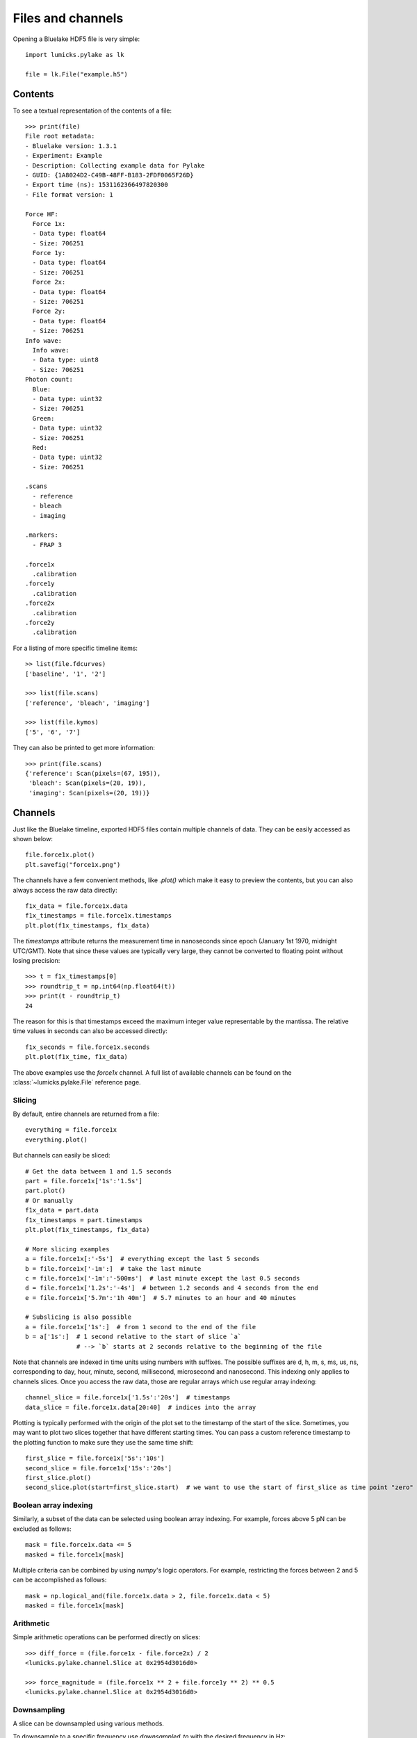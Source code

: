 Files and channels
==================

.. only:: html

    :nbexport:`Download this page as a Jupyter notebook <self>`

Opening a Bluelake HDF5 file is very simple::

    import lumicks.pylake as lk

    file = lk.File("example.h5")

Contents
--------

To see a textual representation of the contents of a file::

    >>> print(file)
    File root metadata:
    - Bluelake version: 1.3.1
    - Experiment: Example
    - Description: Collecting example data for Pylake
    - GUID: {1A8024D2-C49B-48FF-B183-2FDF0065F26D}
    - Export time (ns): 1531162366497820300
    - File format version: 1

    Force HF:
      Force 1x:
      - Data type: float64
      - Size: 706251
      Force 1y:
      - Data type: float64
      - Size: 706251
      Force 2x:
      - Data type: float64
      - Size: 706251
      Force 2y:
      - Data type: float64
      - Size: 706251
    Info wave:
      Info wave:
      - Data type: uint8
      - Size: 706251
    Photon count:
      Blue:
      - Data type: uint32
      - Size: 706251
      Green:
      - Data type: uint32
      - Size: 706251
      Red:
      - Data type: uint32
      - Size: 706251

    .scans
      - reference
      - bleach
      - imaging

    .markers:
      - FRAP 3

    .force1x
      .calibration
    .force1y
      .calibration
    .force2x
      .calibration
    .force2y
      .calibration

For a listing of more specific timeline items::

    >> list(file.fdcurves)
    ['baseline', '1', '2']

    >>> list(file.scans)
    ['reference', 'bleach', 'imaging']

    >>> list(file.kymos)
    ['5', '6', '7']

They can also be printed to get more information::

    >>> print(file.scans)
    {'reference': Scan(pixels=(67, 195)),
     'bleach': Scan(pixels=(20, 19)),
     'imaging': Scan(pixels=(20, 19))}


Channels
--------

Just like the Bluelake timeline, exported HDF5 files contain multiple channels of data.
They can be easily accessed as shown below::

    file.force1x.plot()
    plt.savefig("force1x.png")

The channels have a few convenient methods, like `.plot()` which make it easy to preview the contents, but you can also always access the raw data directly::

    f1x_data = file.force1x.data
    f1x_timestamps = file.force1x.timestamps
    plt.plot(f1x_timestamps, f1x_data)

The `timestamps` attribute returns the measurement time in nanoseconds since epoch (January 1st 1970, midnight UTC/GMT).
Note that since these values are typically very large, they cannot be converted to floating point without losing precision::

    >>> t = f1x_timestamps[0]
    >>> roundtrip_t = np.int64(np.float64(t))
    >>> print(t - roundtrip_t)
    24

The reason for this is that timestamps exceed the maximum integer value representable by the mantissa.
The relative time values in seconds can also be accessed directly::

    f1x_seconds = file.force1x.seconds
    plt.plot(f1x_time, f1x_data)

The above examples use the `force1x` channel.
A full list of available channels can be found on the :class:`~lumicks.pylake.File` reference page.

Slicing
^^^^^^^

By default, entire channels are returned from a file::

    everything = file.force1x
    everything.plot()

But channels can easily be sliced::

    # Get the data between 1 and 1.5 seconds
    part = file.force1x['1s':'1.5s']
    part.plot()
    # Or manually
    f1x_data = part.data
    f1x_timestamps = part.timestamps
    plt.plot(f1x_timestamps, f1x_data)

    # More slicing examples
    a = file.force1x[:'-5s']  # everything except the last 5 seconds
    b = file.force1x['-1m':]  # take the last minute
    c = file.force1x['-1m':'-500ms']  # last minute except the last 0.5 seconds
    d = file.force1x['1.2s':'-4s']  # between 1.2 seconds and 4 seconds from the end
    e = file.force1x['5.7m':'1h 40m']  # 5.7 minutes to an hour and 40 minutes

    # Subslicing is also possible
    a = file.force1x['1s':]  # from 1 second to the end of the file
    b = a['1s':]  # 1 second relative to the start of slice `a`
                  # --> `b` starts at 2 seconds relative to the beginning of the file

Note that channels are indexed in time units using numbers with suffixes.
The possible suffixes are d, h, m, s, ms, us, ns, corresponding to day, hour, minute, second, millisecond, microsecond and nanosecond.
This indexing only applies to channels slices.
Once you access the raw data, those are regular arrays which use regular array indexing::

    channel_slice = file.force1x['1.5s':'20s']  # timestamps
    data_slice = file.force1x.data[20:40]  # indices into the array

Plotting is typically performed with the origin of the plot set to the timestamp of the start of the slice. Sometimes, you may want to plot two slices together that have different starting times. You can pass a custom reference timestamp to the plotting function to make sure they use the same time shift::

    first_slice = file.force1x['5s':'10s']
    second_slice = file.force1x['15s':'20s']
    first_slice.plot()
    second_slice.plot(start=first_slice.start)  # we want to use the start of first_slice as time point "zero"

Boolean array indexing
^^^^^^^^^^^^^^^^^^^^^^

Similarly, a subset of the data can be selected using boolean array indexing.
For example, forces above 5 pN can be excluded as follows::

    mask = file.force1x.data <= 5
    masked = file.force1x[mask]

Multiple criteria can be combined by using `numpy`'s logic operators.
For example, restricting the forces between 2 and 5 can be accomplished as follows::

    mask = np.logical_and(file.force1x.data > 2, file.force1x.data < 5)
    masked = file.force1x[mask]

Arithmetic
^^^^^^^^^^

Simple arithmetic operations can be performed directly on slices::

    >>> diff_force = (file.force1x - file.force2x) / 2
    <lumicks.pylake.channel.Slice at 0x2954d3016d0>

    >>> force_magnitude = (file.force1x ** 2 + file.force1y ** 2) ** 0.5
    <lumicks.pylake.channel.Slice at 0x2954d3016d0>

Downsampling
^^^^^^^^^^^^

A slice can be downsampled using various methods.

To downsample to a specific frequency use `downsampled_to` with the desired frequency in Hz::

    channel = file.force1x # original frequency 78125 Hz
    timestep = np.diff(channel.timestamps[:2]) * 1e-9        # timestep 12.8 us

    ds_channel = channel.downsampled_to(3125)
    ds_timestep = np.diff(ds_channel.timestamps[:2]) * 1e-9  # timestep 320 us

By default, this method will take the mean of every N samples where N is defined as the ratio between the two sampling times.
This can cause issues when N isn't an integer, leading to an unequal number of points contributing to each point in the
downsampled channel. To automatically find the nearest higher frequency that will fulfill this requirement, use the `method="ceil"`::

    ds_channel2 = channel.downsampled_to(3126, method="ceil")
    ds_timestep2 = np.diff(ds_channel2.timestamps[:2]) * 1e-9  # timestep 307.2 us

For data that is recorded with variable sampling frequencies, it is usually not possible to downsample to a
single sample rate, while maintaining an equal number of samples per downsampled sample. To force downsampling
to a single frequency in the case of variable sample rates, use `method="force"`::

    variable_channel = file.downsampled_force1x
    variable_ds_channel = variable_channel.downsampled_to(3125, method="force")

Note that this same flag can also be used to force a specific downsampling rate for non-integer downsampling rates.

A slice can also be downsampled over arbitrary time segments by using `downsampled_over` and supplying a
list of `(start, stop)` tuples indicating over which ranges to apply the function.

A slice that contains equally spaced timestamps can be downsampled by a specific factor using `downsampled_by`
*(note that the ratio of the original/final sampling frequencies must be an integer.)*::

    channel = file.force1x # original frequency 78125 Hz
    timestep = np.diff(channel.timestamps[:2]) * 1e-9        # timestep 12.8 us

    ds_channel = channel.downsampled_by(5)
    ds_timestep = np.diff(ds_channel.timestamps[:2]) * 1e-9  # timestep 64 us

Sometimes, one may want to downsample a high frequency channel in exactly the same way that a Bluelake low frequency
channel is sampled. For this purpose you can use `downsampled_like`::

    lf_data = file["Force LF"]["Force 1x"]
    downsampled, lf_cropped = file["Force HF"]["Force 1x"].downsampled_like(lf_data)

    lf_cropped.plot()
    downsampled.plot()

Generally, it is not possible to reconstruct the first 1-2 timepoints of the reference low frequency channel from the high frequency
channel input. Therefore, this method returns the downsampled channel and a copy of the reference channel that is cropped such that
both channels have exactly the same timestamps.

Calibrations
------------

Calibration information for force channels can be found by checking the calibration member. This gives a list of calibrations::

    >>> print(file.force1x.calibration)
    [{'Kind': 'Discard all calibration data', 'Offset (pN)': 0.0, 'Response (pN/V)': 1.0, 'Sign': 1.0, 'Start time (ns)': 0, 'Stop time (ns)': 0}]

The actual values can be obtained from the list as follows, where the index refers to the calibration entry and the name to the actual field value::

    >>> file.force1x.calibration[0]["Offset (pN)"]
    0.0

If we slice a force channel, we only obtain the calibrations relevant for the selected region.

Markers
-------

We can see that the file also contains markers. These can be accessed from the markers attribute which returns a dictionary of markers.

    >>> print(file.markers)
    {'FRAP 3': <lumicks.pylake.marker.Marker at 0x2c6164bc910>}

The actual markers can be obtained from the dictionary as follows::

    >>> file.markers["FRAP 3"]
    <lumicks.pylake.marker.Marker at 0x2c616bcf8b0>

We can find the start and stop time with ``.start`` and ``.stop``.

    >>> print(file.markers["FRAP 3"].start)
    1573136459289265920

    >>> print(file.markers["FRAP 3"].stop)
    1573136602571107585

Note that you can slice channel data directly using markers (or any other item that has a ``.start`` and ``.stop`` property::

    >>> file.force1x[file.markers["FRAP 3"]]
    <lumicks.pylake.channel.Slice at 0x1f262a27220>

Exporting h5 files
------------------

We can save the Bluelake HDF5 file to a different filename by using :meth:`~lumicks.pylake.File.save_as`. When
transferring data, it can be beneficial to omit some channels from the h5 file, or use a higher compression ratio. In
particular, high frequency channels tend to take up a lot of space, and aren't always necessary for every analysis::

    file.save_as("no_hf.h5", omit_data={"Force HF/*"})  # Omit high frequency force data from export

We use `fnmatch` patterns for specifying which fields to omit from the saved `h5` file.

